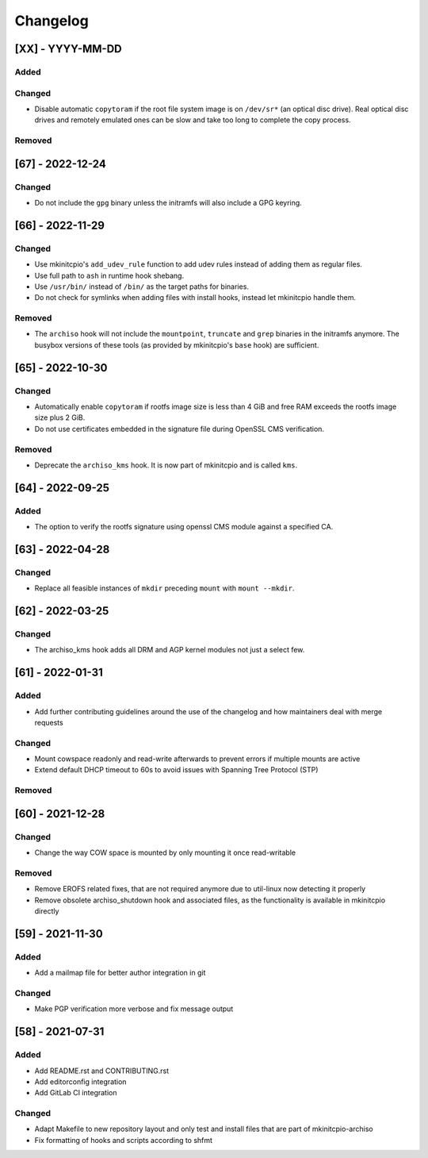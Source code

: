 #########
Changelog
#########

[XX] - YYYY-MM-DD
=================

Added
-----

Changed
-------

- Disable automatic ``copytoram`` if the root file system image is on ``/dev/sr*`` (an optical disc drive). Real optical
  disc drives and remotely emulated ones can be slow and take too long to complete the copy process.

Removed
-------

[67] - 2022-12-24
=================

Changed
-------

- Do not include the ``gpg`` binary unless the initramfs will also include a GPG keyring.

[66] - 2022-11-29
=================

Changed
-------

- Use mkinitcpio's ``add_udev_rule`` function to add udev rules instead of adding them as regular files.
- Use full path to ``ash`` in runtime hook shebang.
- Use ``/usr/bin/`` instead of ``/bin/`` as the target paths for binaries.
- Do not check for symlinks when adding files with install hooks, instead let mkinitcpio handle them.

Removed
-------

- The ``archiso`` hook will not include the ``mountpoint``, ``truncate`` and ``grep`` binaries in the initramfs anymore.
  The busybox versions of these tools (as provided by mkinitcpio's ``base`` hook) are sufficient.

[65] - 2022-10-30
=================

Changed
-------

- Automatically enable ``copytoram`` if rootfs image size is less than 4 GiB and free RAM exceeds the rootfs image size
  plus 2 GiB.
- Do not use certificates embedded in the signature file during OpenSSL CMS verification.

Removed
-------

- Deprecate the ``archiso_kms`` hook. It is now part of mkinitcpio and is called ``kms``.

[64] - 2022-09-25
=================

Added
-----

- The option to verify the rootfs signature using openssl CMS module against a specified CA.

[63] - 2022-04-28
=================

Changed
-------

- Replace all feasible instances of ``mkdir`` preceding ``mount`` with ``mount --mkdir``.

[62] - 2022-03-25
=================

Changed
-------

- The archiso_kms hook adds all DRM and AGP kernel modules not just a select few.

[61] - 2022-01-31
=================

Added
-----

- Add further contributing guidelines around the use of the changelog and how maintainers deal with merge requests

Changed
-------

- Mount cowspace readonly and read-write afterwards to prevent errors if multiple mounts are active
- Extend default DHCP timeout to 60s to avoid issues with Spanning Tree Protocol (STP)

Removed
-------

[60] - 2021-12-28
=================

Changed
-------

- Change the way COW space is mounted by only mounting it once read-writable

Removed
-------

- Remove EROFS related fixes, that are not required anymore due to util-linux now detecting it properly
- Remove obsolete archiso_shutdown hook and associated files, as the functionality is available in mkinitcpio directly

[59] - 2021-11-30
=================

Added
-----

- Add a mailmap file for better author integration in git

Changed
-------

- Make PGP verification more verbose and fix message output

[58] - 2021-07-31
=================

Added
-----

- Add README.rst and CONTRIBUTING.rst
- Add editorconfig integration
- Add GitLab CI integration

Changed
-------

- Adapt Makefile to new repository layout and only test and install files that are part of mkinitcpio-archiso
- Fix formatting of hooks and scripts according to shfmt
